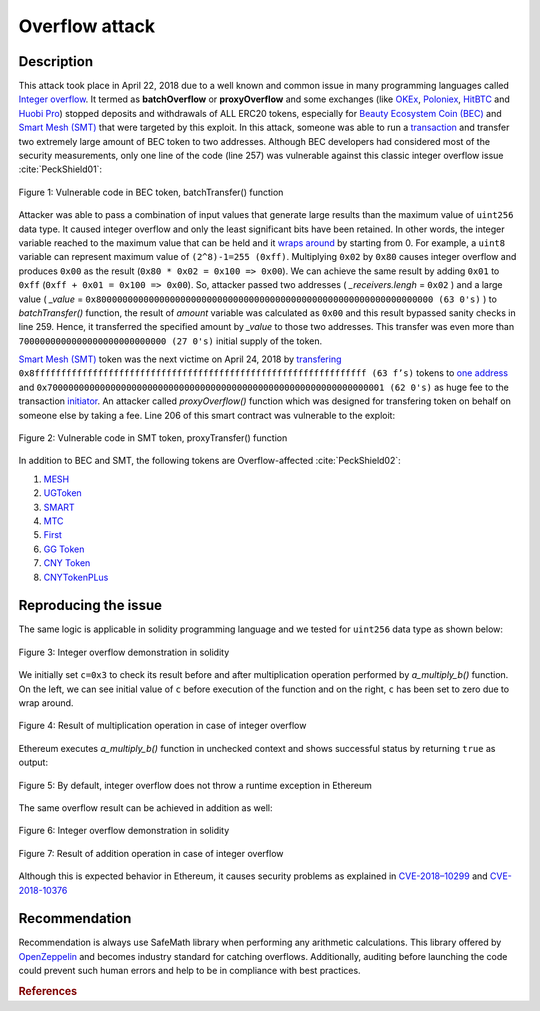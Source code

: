 *******************
Overflow attack
*******************

Description
###########
This attack took place in April 22, 2018 due to a well known and common issue in many programming languages called `Integer overflow <https://en.wikipedia.org/wiki/Integer_overflow>`_. It termed as **batchOverflow** or **proxyOverflow** and some exchanges (like `OKEx <https://okex.com>`_, `Poloniex <https://poloniex.com/>`_, `HitBTC <https://hitbtc.com/>`_ and `Huobi Pro <https://www.huobi.com/en-us/>`_) stopped deposits and withdrawals of ALL ERC20 tokens, especially for `Beauty Ecosystem Coin (BEC) <https://etherscan.io/address/0xc5d105e63711398af9bbff092d4b6769c82f793d>`_ and `Smart Mesh (SMT) <https://etherscan.io/address/0x55f93985431fc9304077687a35a1ba103dc1e081>`_ that were targeted by this exploit. In this attack, someone was able to run a `transaction <https://etherscan.io/tx/0xad89ff16fd1ebe3a0a7cf4ed282302c06626c1af33221ebe0d3a470aba4a660f>`_ and transfer two extremely large amount of BEC token to two addresses. Although BEC developers had considered most of the security measurements, only one line of the code (line 257) was vulnerable against this classic integer overflow issue :cite:`PeckShield01`:

.. figure:: images/batch_overflow_04.png
    :figclass: align-center
    
    Figure 1: Vulnerable code in BEC token, batchTransfer() function

Attacker was able to pass a combination of input values that generate large results than the maximum value of ``uint256`` data type. It caused integer overflow and only the least significant bits have been retained. In other words, the integer variable reached to the maximum value that can be held and it `wraps around <https://en.wikipedia.org/wiki/Integer_overflow>`_ by starting from 0. For example, a ``uint8`` variable can represent maximum value of ``(2^8)-1=255 (0xff)``. Multiplying ``0x02`` by ``0x80`` causes integer overflow and produces ``0x00`` as the result (``0x80 * 0x02 = 0x100 => 0x00``). We can achieve the same result by adding ``0x01`` to ``0xff`` (``0xff + 0x01 = 0x100 => 0x00``). So, attacker passed two addresses ( *_receivers.lengh* = ``0x02`` ) and a large value ( *_value* = ``0x8000000000000000000000000000000000000000000000000000000000000000 (63 0's)`` ) to *batchTransfer()* function, the result of *amount* variable was calculated as ``0x00`` and this result bypassed sanity checks in line 259. Hence, it transferred the specified amount by *_value* to those two addresses. This transfer was even more than ``7000000000000000000000000000 (27 0's)`` initial supply of the token.

`Smart Mesh (SMT) <https://etherscan.io/address/0x55f93985431fc9304077687a35a1ba103dc1e081>`_ token was the next victime on April 24, 2018 by `transfering <https://etherscan.io/tx/0x1abab4c8db9a30e703114528e31dee129a3a758f7f8abc3b6494aad3d304e43f>`_ ``0x8fffffffffffffffffffffffffffffffffffffffffffffffffffffffffffffff (63 f’s)`` tokens to `one address <https://etherscan.io/token/0x55f93985431fc9304077687a35a1ba103dc1e081?a=0xdf31a499a5a8358b74564f1e2214b31bb34eb46f>`_ and ``0x7000000000000000000000000000000000000000000000000000000000000001 (62 0's)`` as huge fee to the transaction `initiator <https://etherscan.io/address/0xd6a09bdb29e1eafa92a30373c44b09e2e2e0651e>`_. An attacker called *proxyOverflow()* function which was designed for transfering token on behalf on someone else by taking a fee. Line 206 of this smart contract was vulnerable to the exploit:

.. figure:: images/batch_overflow_05.png
    :figclass: align-center
    
    Figure 2: Vulnerable code in SMT token, proxyTransfer() function

In addition to BEC and SMT, the following tokens are Overflow-affected :cite:`PeckShield02`:

#. `MESH <https://etherscan.io/address/0x3ac6cb00f5a44712022a51fbace4c7497f56ee31>`_
#. `UGToken <https://etherscan.io/address/0x43ee79e379e7b78d871100ed696e803e7893b644>`_
#. `SMART <https://etherscan.io/address/0x60be37dacb94748a12208a7ff298f6112365e31f>`_
#. `MTC <https://etherscan.io/address/0x8febf7551eea6ce499f96537ae0e2075c5a7301a>`_
#. `First <https://etherscan.io/address/0x9e88770da20ebea0df87ad874c2f5cf8ab92f605>`_
#. `GG Token <https://etherscan.io/address/0xf20b76ed9d5467fdcdc1444455e303257d2827c7>`_
#. `CNY Token <https://etherscan.io/address/0x041b3eb05560ba2670def3cc5eec2aeef8e5d14b>`_
#. `CNYTokenPLus <https://etherscan.io/address/0xfbb7b2295ab9f987a9f7bd5ba6c9de8ee762deb8>`_

Reproducing the issue
#####################
The same logic is applicable in solidity programming language and we tested for ``uint256`` data type as shown below:

.. figure:: images/batch_overflow_01.png
    :figclass: align-center
    
    Figure 3: Integer overflow demonstration in solidity
    
We initially set ``c=0x3`` to check its result before and after multiplication operation performed by *a_multiply_b()* function. On the left, we can see initial value of ``c`` before execution of the function and on the right, ``c`` has been set to zero due to wrap around.

.. figure:: images/batch_overflow_02.png
    :figclass: align-center
    
    Figure 4: Result of multiplication operation in case of integer overflow
    
Ethereum executes *a_multiply_b()* function in unchecked context and shows successful status by returning ``true`` as output:

.. figure:: images/batch_overflow_03.png
    :figclass: align-center
    
    Figure 5: By default, integer overflow does not throw a runtime exception in Ethereum

The same overflow result can be achieved in addition as well: 

.. figure:: images/batch_overflow_06.png
    :figclass: align-center
    
    Figure 6: Integer overflow demonstration in solidity

.. figure:: images/batch_overflow_07.png
    :figclass: align-center
    
    Figure 7: Result of addition operation in case of integer overflow

Although this is expected behavior in Ethereum, it causes security problems as explained in `CVE-2018–10299 <https://nvd.nist.gov/vuln/detail/CVE-2018-10299>`_ and `CVE-2018-10376 <https://nvd.nist.gov/vuln/detail/CVE-2018-10376>`_


Recommendation
##############
Recommendation is always use SafeMath library when performing any arithmetic calculations. This library offered by `OpenZeppelin <https://github.com/OpenZeppelin/zeppelin-solidity/blob/master/contracts/math/SafeMath.sol>`_ and becomes industry standard for catching overflows. Additionally, auditing before launching the code could prevent such human errors and help to be in compliance with best practices.

.. rubric:: References
.. bibliography:: references.bib
    :style: plain
